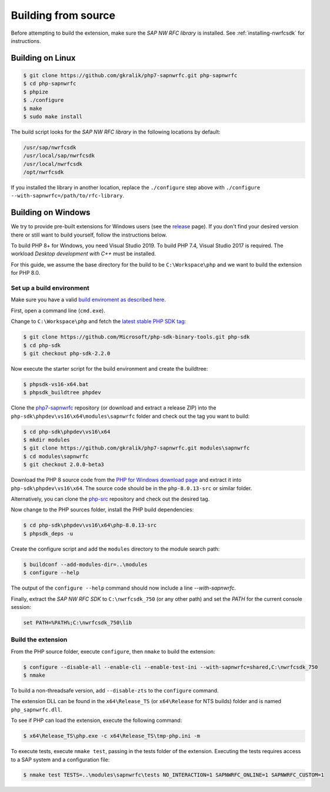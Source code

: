 .. _building-from-source:

Building from source
====================

Before attempting to build the extension, make sure the *SAP NW RFC library* is
installed. See :ref:`installing-nwrfcsdk` for instructions.

Building on Linux
-----------------

.. code-block:: shell

    $ git clone https://github.com/gkralik/php7-sapnwrfc.git php-sapnwrfc
    $ cd php-sapnwrfc
    $ phpize
    $ ./configure
    $ make
    $ sudo make install

The build script looks for the *SAP NW RFC library* in the following locations
by default:

.. code-block:: none

    /usr/sap/nwrfcsdk
    /usr/local/sap/nwrfcsdk
    /usr/local/nwrfcsdk
    /opt/nwrfcsdk

If you installed the library in another location, replace the ``./configure`` step
above with ``./configure --with-sapnwrfc=/path/to/rfc-library``.

Building on Windows
-------------------

We try to provide pre-built extensions for Windows users (see the 
`release <https://github.com/gkralik/php7-sapnwrfc/releases>`_ page). 
If you don't find your desired version there or still want to build yourself, follow the instructions below.

To build PHP 8+ for Windows, you need Visual Studio 2019. To build PHP 7.4, Visual Studio 2017 is required.
The workload *Desktop development with C++* must be installed.

For this guide, we assume the base directory for the build to be ``C:\Workspace\php``
and we want to build the extension for PHP 8.0.

Set up a build environment
^^^^^^^^^^^^^^^^^^^^^^^^^^

Make sure you have a valid `build enviroment as described here <https://wiki.php.net/internals/windows/stepbystepbuild_sdk_2>`_.

First, open a command line (``cmd.exe``).

Change to ``C:\Workspace\php`` and fetch the `latest stable PHP SDK tag <https://github.com/Microsoft/php-sdk-binary-tools>`_:

.. code-block:: none

    $ git clone https://github.com/Microsoft/php-sdk-binary-tools.git php-sdk
    $ cd php-sdk
    $ git checkout php-sdk-2.2.0


Now execute the starter script for the build environment and create the buildtree:

.. code-block:: none

    $ phpsdk-vs16-x64.bat
    $ phpsdk_buildtree phpdev

Clone the `php7-sapnwrfc <https://github.com/gkralik/php7-sapnwrfc>`_ repository
(or download and extract a release ZIP) into the
``php-sdk\phpdev\vs16\x64\modules\sapnwrfc`` folder and check out the tag you want to build:

.. code-block:: none

    $ cd php-sdk\phpdev\vs16\x64
    $ mkdir modules
    $ git clone https://github.com/gkralik/php7-sapnwrfc.git modules\sapnwrfc
    $ cd modules\sapnwrfc
    $ git checkout 2.0.0-beta3


Download the PHP 8 source code from the `PHP for Windows download page <https://windows.php.net/download/>`_
and extract it into ``php-sdk\phpdev\vs16\x64``.
The source code should be in the ``php-8.0.13-src`` or similar folder.

Alternatively, you can clone the `php-src <https://github.com/php/php-src>`_ repository and check out the desired tag.

Now change to the PHP sources folder, install the PHP build dependencies:

.. code-block:: none

    $ cd php-sdk\phpdev\vs16\x64\php-8.0.13-src
    $ phpsdk_deps -u

Create the configure script and add the ``modules`` directory to the module search path:

.. code-block:: none

    $ buildconf --add-modules-dir=..\modules
    $ configure --help

The output of the ``configure --help`` command should now include a line *--with-sapnwrfc*.

Finally, extract the *SAP NW RFC SDK* to ``C:\nwrfcsdk_750`` (or any other path)
and set the *PATH* for the current console session:

.. code-block:: none

    set PATH=%PATH%;C:\nwrfcsdk_750\lib


Build the extension
^^^^^^^^^^^^^^^^^^^

From the PHP source folder, execute ``configure``, then ``nmake`` to build the extension:

.. code-block:: none

    $ configure --disable-all --enable-cli --enable-test-ini --with-sapnwrfc=shared,C:\nwrfcsdk_750
    $ nmake

To build a non-threadsafe version, add ``--disable-zts`` to the ``configure`` command.

The extension DLL can be found in the ``x64\Release_TS`` (or ``x64\Release`` for NTS builds)
folder and is named ``php_sapnwrfc.dll``.

To see if PHP can load the extension, execute the following command:

.. code-block:: none

    $ x64\Release_TS\php.exe -c x64\Release_TS\tmp-php.ini -m

To execute tests, execute ``nmake test``, passing in the tests folder of the extension.
Executing the tests requires access to a SAP system and a configuration file:

.. code-block:: none

  $ nmake test TESTS=..\modules\sapnwrfc\tests NO_INTERACTION=1 SAPNWRFC_ONLINE=1 SAPNWRFC_CUSTOM=1

